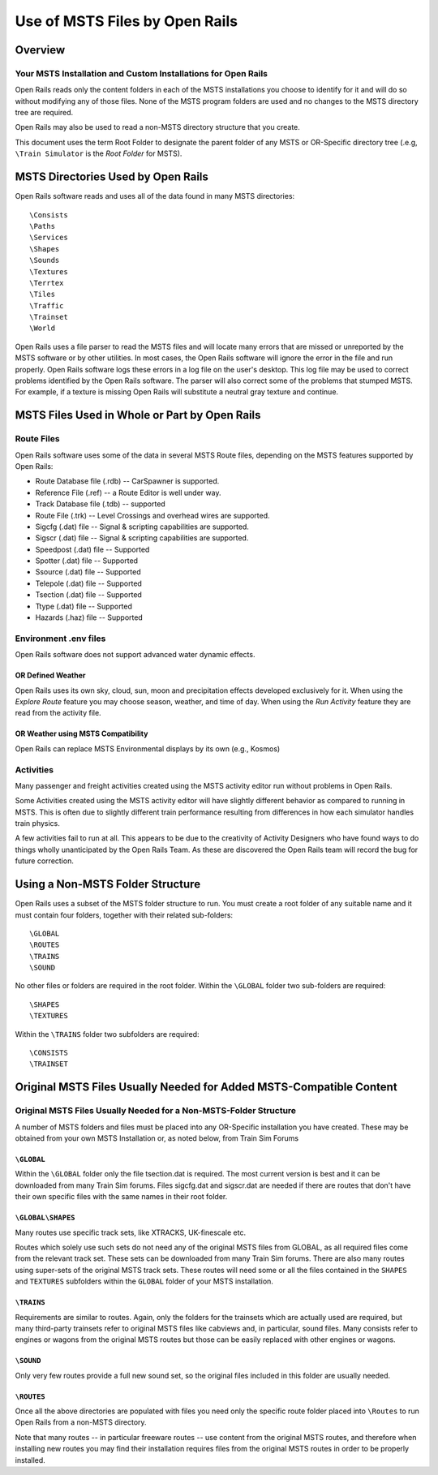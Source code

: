 .. _compatibility:

*******************************
Use of MSTS Files by Open Rails
*******************************

Overview
========

Your MSTS Installation and Custom Installations for Open Rails
--------------------------------------------------------------

Open Rails reads only the content folders in each of the MSTS installations 
you choose to identify for it and will do so without modifying any of those 
files. None of the MSTS program folders are used and no changes to the MSTS 
directory tree are required.  

Open Rails may also be used to read a non-MSTS directory structure that you 
create.

This document uses the term Root Folder to designate the parent folder of any 
MSTS or OR-Specific directory tree (.e.g, ``\Train Simulator`` is the 
*Root Folder* for MSTS).

MSTS Directories Used by Open Rails
===================================

Open Rails software reads and uses all of the data found in many MSTS 
directories::

    \Consists
    \Paths
    \Services
    \Shapes
    \Sounds
    \Textures
    \Terrtex
    \Tiles
    \Traffic
    \Trainset
    \World

Open Rails uses a file parser to read the MSTS files and will locate many 
errors that are missed or unreported by the MSTS software or by other 
utilities. In most cases, the Open Rails software will ignore the error in the 
file and run properly. Open Rails software logs these errors in a log file on 
the user's desktop. This log file may be used to correct problems identified 
by the Open Rails software. The parser will also correct some of the problems 
that stumped MSTS.  For example, if a texture is missing Open Rails will 
substitute a neutral gray texture and continue.

MSTS Files Used in Whole or Part by Open Rails
==============================================

Route Files
-----------

Open Rails software uses some of the data in several MSTS Route files, 
depending on the MSTS features supported by Open Rails:

- Route Database file (.rdb) -- CarSpawner is supported.
- Reference File (.ref) -- a Route Editor is well under way.
- Track Database file (.tdb) -- supported
- Route File (.trk) -- Level Crossings and overhead wires are supported.
- Sigcfg (.dat) file -- Signal & scripting capabilities are supported.
- Sigscr (.dat) file -- Signal & scripting capabilities are supported.
- Speedpost (.dat) file -- Supported
- Spotter (.dat) file -- Supported
- Ssource (.dat) file -- Supported
- Telepole (.dat) file -- Supported
- Tsection (.dat) file -- Supported
- Ttype (.dat)  file -- Supported
- Hazards (.haz) file -- Supported

Environment .env files
----------------------

Open Rails software does not support advanced water dynamic effects.

OR Defined Weather
''''''''''''''''''

Open Rails uses its own sky, cloud, sun, moon and precipitation effects 
developed exclusively for it. When using the *Explore Route* feature you may 
choose season, weather, and time of day. When using the *Run Activity* feature 
they are read from the activity file.

OR Weather using MSTS Compatibility
'''''''''''''''''''''''''''''''''''

Open Rails can replace MSTS Environmental displays by its own (e.g., Kosmos) 

Activities
----------

Many passenger and freight activities created using the MSTS activity editor 
run without problems in Open Rails.

Some Activities created using the MSTS activity editor will have slightly 
different behavior as compared to running in MSTS. This is often due to 
slightly different train performance resulting from differences in how each 
simulator handles train physics.

A few activities fail to run at all. This appears to be due to the creativity 
of Activity Designers who have found ways to do things wholly unanticipated by 
the Open Rails Team.  As these are discovered the Open Rails team will record 
the bug for future correction.

.. _compatibility-folders:

Using a Non-MSTS Folder Structure
=================================

Open Rails uses a subset of the MSTS folder structure to run.
You must create a root folder of any suitable name and it must contain four 
folders, together with their related sub-folders::

    \GLOBAL
    \ROUTES
    \TRAINS
    \SOUND

No other files or folders are required in the root folder.
Within the ``\GLOBAL`` folder two sub-folders are required::

    \SHAPES
    \TEXTURES

Within the ``\TRAINS`` folder two subfolders are required::

    \CONSISTS
    \TRAINSET

Original MSTS Files Usually Needed for Added MSTS-Compatible Content
====================================================================

Original MSTS Files Usually Needed for a Non-MSTS-Folder Structure
------------------------------------------------------------------

A number of MSTS folders and files must be placed into any OR-Specific 
installation you have created. These may be obtained from your own MSTS 
Installation or, as noted below, from Train Sim Forums

``\GLOBAL``
'''''''''''

Within the ``\GLOBAL`` folder only the file tsection.dat is required. The most 
current version is best and it can be downloaded from many Train Sim forums. 
Files sigcfg.dat and sigscr.dat are needed if there are routes that don't 
have their own specific files with the same names in their root folder.

``\GLOBAL\SHAPES``
''''''''''''''''''

Many routes use specific track sets, like XTRACKS, UK-finescale etc.
  
Routes which solely use such sets do not need any of the original MSTS 
files from GLOBAL, as all required files come from the relevant track set. 
These sets can be downloaded from many Train Sim forums. There are also many 
routes using super-sets of the original MSTS track sets. These routes will 
need some or all the files contained in the ``SHAPES`` and ``TEXTURES`` 
subfolders within the ``GLOBAL`` folder of your MSTS installation.

``\TRAINS``
'''''''''''
  
Requirements are similar to routes. Again, only the folders for the 
trainsets which are actually used are required, but many third-party 
trainsets refer to original MSTS files like cabviews and, in particular, 
sound files. Many consists refer to engines or wagons from the original 
MSTS routes but those can be easily replaced with other engines or wagons.

``\SOUND``
''''''''''
  
Only very few routes provide a full new sound set, so the original files 
included in this folder are usually needed.

``\ROUTES``
'''''''''''

Once all the above directories are populated with files you need only the 
specific route folder placed into ``\Routes`` to run Open Rails from a 
non-MSTS directory.

Note that many routes -- in particular freeware routes -- use content from the 
original MSTS routes, and therefore when installing new routes you may find 
their installation requires files from the original MSTS routes in order to be 
properly installed.

